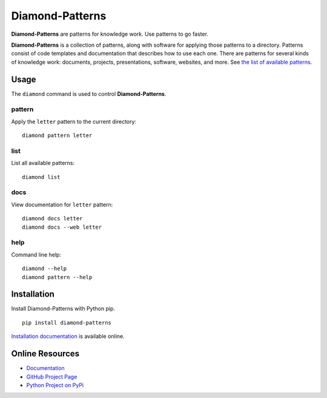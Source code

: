 Diamond-Patterns
================

**Diamond-Patterns** are patterns for knowledge work.  Use patterns to go faster.

.. image:: https://img.shields.io/github/stars/iandennismiller/diamond-patterns.svg?style=social&label=GitHub
    :target: https://github.com/iandennismiller/diamond-patterns

.. image:: https://img.shields.io/pypi/v/diamond-patterns.svg
    :target: https://pypi.python.org/pypi/diamond-patterns

.. image:: https://readthedocs.org/projects/diamond-patterns/badge/?version=latest
    :target: http://diamond-patterns.readthedocs.io/en/latest/?badge=latest
    :alt: Documentation Status

.. .. image:: https://travis-ci.org/iandennismiller/diamond-patterns.svg?branch=master
..     :target: https://travis-ci.org/iandennismiller/diamond-patterns

.. .. image:: https://coveralls.io/repos/github/iandennismiller/diamond-patterns/badge.svg?branch=master
..     :target: https://coveralls.io/github/iandennismiller/diamond-patterns?branch=master

**Diamond-Patterns** is a collection of patterns, along with software for applying those patterns to a directory.
Patterns consist of code templates and documentation that describes how to use each one.
There are patterns for several kinds of knowledge work: documents, projects, presentations, software, websites, and more.
See `the list of available patterns <https://diamond-patterns.readthedocs.io/en/latest/patterns.html>`_.

Usage
-----

The ``diamond`` command is used to control **Diamond-Patterns**.

pattern
^^^^^^^

Apply the ``letter`` pattern to the current directory:

::

    diamond pattern letter

list
^^^^

List all available patterns:

::

    diamond list

docs
^^^^

View documentation for ``letter`` pattern:

::

    diamond docs letter
    diamond docs --web letter

help
^^^^

Command line help:

::

    diamond --help
    diamond pattern --help

Installation
------------

Install Diamond-Patterns with Python pip.

::

    pip install diamond-patterns

`Installation documentation <https://diamond-patterns.readthedocs.io/en/latest/install.html>`_ is available online.

Online Resources
----------------

- `Documentation <http://diamond-patterns.readthedocs.io/>`_
- `GitHub Project Page <http://github.com/iandennismiller/diamond-patterns>`_
- `Python Project on PyPi <http://pypi.python.org/pypi/Diamond-Patterns>`_
